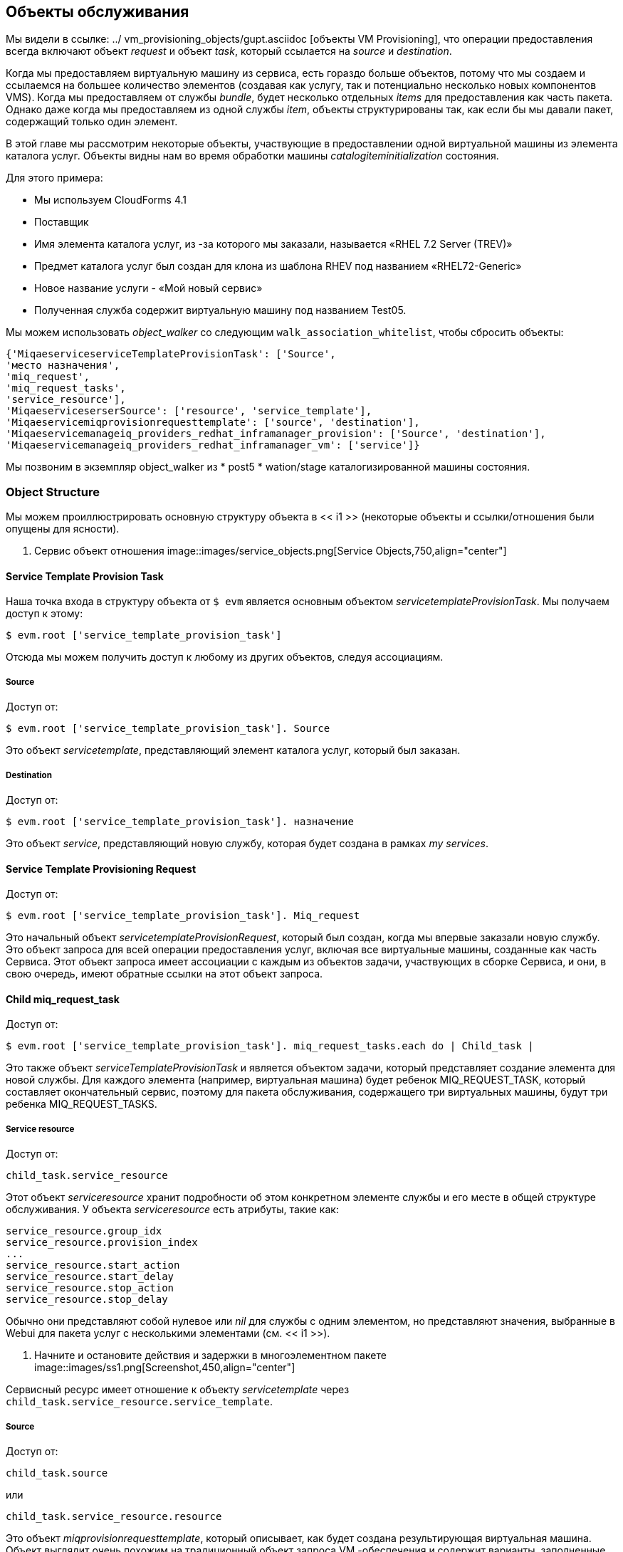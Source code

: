 [[service-objects]]
== Объекты обслуживания

Мы видели в ссылке: ../ vm_provisioning_objects/gupt.asciidoc [объекты VM Provisioning], что операции предоставления всегда включают объект _request_ и объект _task_, который ссылается на _source_ и _destination_.

Когда мы предоставляем виртуальную машину из сервиса, есть гораздо больше объектов, потому что мы создаем и ссылаемся на большее количество элементов (создавая как услугу, так и потенциально несколько новых компонентов VMS). Когда мы предоставляем от службы _bundle_, будет несколько отдельных _items_ для предоставления как часть пакета. Однако даже когда мы предоставляем из одной службы _item_, объекты структурированы так, как если бы мы давали пакет, содержащий только один элемент.

В этой главе мы рассмотрим некоторые объекты, участвующие в предоставлении одной виртуальной машины из элемента каталога услуг. Объекты видны нам во время обработки машины _catalogiteminitialization_ состояния.

Для этого примера:

* Мы используем CloudForms 4.1
* Поставщик
* Имя элемента каталога услуг, из -за которого мы заказали, называется «RHEL 7.2 Server (TREV)»
* Предмет каталога услуг был создан для клона из шаблона RHEV под названием «RHEL72-Generic»
* Новое название услуги - «Мой новый сервис»
* Полученная служба содержит виртуальную машину под названием Test05.

Мы можем использовать _object_walker_ со следующим `walk_association_whitelist`, чтобы сбросить объекты:

[source,ruby]
----
{'MiqaeserviceserviceTemplateProvisionTask': ['Source',
'место назначения',
'miq_request',
'miq_request_tasks',
'service_resource'],
'MiqaeserviceserserSource': ['resource', 'service_template'],
'Miqaeservicemiqprovisionrequesttemplate': ['source', 'destination'],
'Miqaeservicemanageiq_providers_redhat_inframanager_provision': ['Source', 'destination'],
'Miqaeservicemanageiq_providers_redhat_inframanager_vm': ['service']}
----

Мы позвоним в экземпляр object_walker из * post5 * wation/stage каталогизированной машины состояния.

=== Object Structure

Мы можем проиллюстрировать основную структуру объекта в << i1 >> (некоторые объекты и ссылки/отношения были опущены для ясности).

[[i1]]
. Сервис объект отношения
image::images/service_objects.png[Service Objects,750,align="center"]
{zwsp} +

==== Service Template Provision Task

Наша точка входа в структуру объекта от `$ evm` является основным объектом _servicetemplateProvisionTask_. Мы получаем доступ к этому:
[source,ruby]
....
$ evm.root ['service_template_provision_task']
....
Отсюда мы можем получить доступ к любому из других объектов, следуя ассоциациям.

===== Source

Доступ от:
[source,ruby]
....
$ evm.root ['service_template_provision_task']. Source
....
Это объект _servicetemplate_, представляющий элемент каталога услуг, который был заказан.

===== Destination

Доступ от:
[source,ruby]
....
$ evm.root ['service_template_provision_task']. назначение
....
Это объект _service_, представляющий новую службу, которая будет создана в рамках _my services_.

==== Service Template Provisioning Request

Доступ от:
[source,ruby]
....
$ evm.root ['service_template_provision_task']. Miq_request
....
Это начальный объект _servicetemplateProvisionRequest_, который был создан, когда мы впервые заказали новую службу. Это объект запроса для всей операции предоставления услуг, включая все виртуальные машины, созданные как часть Сервиса. Этот объект запроса имеет ассоциации с каждым из объектов задачи, участвующих в сборке Сервиса, и они, в свою очередь, имеют обратные ссылки на этот объект запроса.

==== Child miq_request_task

Доступ от:
[source,ruby]
....
$ evm.root ['service_template_provision_task']. miq_request_tasks.each do | Child_task |
....
Это также объект _serviceTemplateProvisionTask_ и является объектом задачи, который представляет создание элемента для новой службы. Для каждого элемента (например, виртуальная машина) будет ребенок MIQ_REQUEST_TASK, который составляет окончательный сервис, поэтому для пакета обслуживания, содержащего три виртуальных машины, будут три ребенка MIQ_REQUEST_TASKS.

===== Service resource

Доступ от:
[source,ruby]
....
child_task.service_resource
....
Этот объект _serviceresource_ хранит подробности об этом конкретном элементе службы и его месте в общей структуре обслуживания. У объекта _serviceresource_ есть атрибуты, такие как:

[source,ruby]
....
service_resource.group_idx
service_resource.provision_index
...
service_resource.start_action
service_resource.start_delay
service_resource.stop_action
service_resource.stop_delay
....

Обычно они представляют собой нулевое или _nil_ для службы с одним элементом, но представляют значения, выбранные в Webui для пакета услуг с несколькими элементами (см. << i1 >>).

[[i1]]
. Начните и остановите действия и задержки в многоэлементном пакете
image::images/ss1.png[Screenshot,450,align="center"]
{zwsp} +

Сервисный ресурс имеет отношение к объекту _servicetemplate_ через `child_task.service_resource.service_template`.

===== Source

Доступ от:
[source,ruby]
....
child_task.source
....
или
[source,ruby]
....
child_task.service_resource.resource
....
Это объект _miqprovisionrequesttemplate_, который описывает, как будет создана результирующая виртуальная машина. Объект выглядит очень похожим на традиционный объект запроса VM -обеспечения и содержит варианты, заполненные вариантами диалога, которые были выбраны при создании элемента службы (например, параметры размещения, размер памяти, процессоров и т. Д.).

===== Destination

Доступ от:
[source,ruby]
....
child_task.destination
....
Это тот же объект _service_, который доступен из `$ evm.root ['service_template_provision_task']. Destination`.

==== Grandchild miq_request_task

Доступ от:
[source,ruby]
....
child_task.miq_request_tasks.each do | Grandchild_task |
....
Это _manageiq_providers_redhat_inframanager_provision_ miq_request_task объект и является объектом задачи, который представляет создание виртуальной машины. Это точно так же, как объект задачи, описанный в << VM-provisioning-objects >>.

Это внук miq_request_task, который содержит хэш вариантов для предоставления виртуальной машины; Это клонировано из хэша параметров в объекте _miqprovisionrequesttemplate_. Если у нас есть диалог услуг, который подсказывает свойства, влияющие на предоставленную виртуальную машину (например, имя виртуальной машины, количество процессоров, память и т. Д.), Мы должны передать эти значения диалога в варианты задачи внука.

===== Source

Доступ от:
[source,ruby]
....
Grandchild_task.source
....
Это объект _manageiq_providers_redhat_inframanager_template_, который представляет шаблон RHEV, от которого будет клонирована новая виртуальная машина.

===== Destination

Доступ от:
[source,ruby]
....
Grandchild_task.destination
....
или
[source,ruby]
....
Grandchild_task.vm
....
Это объект _manageiq_providers_redhat_inframanager_vm_, который представляет недавно созданную виртуальную машину. Этот объект VM имеет ассоциацию `service ', которая ссылается на недавно созданный объект службы.

=== Summary

В этой главе мы подробно рассмотрели различные объекты, которые участвуют в обеспечении виртуальной машины из сервиса. Это объект представления из любого метода, работающего в рамках состояния услуг.

Самый низкий уровень объектов в << i1 >> - внука miq_request_task с его объектами источника и назначения - соответствует объектам, предоставляемым виртуальной машиной, которые мы обсуждали в ссылке: ../ vm_provisioning_objects/guple.asciidoc [VM Provisioning Objects]. Когда статус управления услугами передает машину государственного обеспечения VM, это действительно объекты, на которые ссылаются на этом последнем этапе, как и любой другой рабочий процесс предоставления виртуальной машины. Любые методы машинного состояния виртуальной машины, которые мы, возможно, написали, что доступ к атрибутам этих объектов не увидит никакой разницы. Единственное изменение заключается в типе объекта запроса; `$ evm.root ['miq_provision']. miq_provision_request` в данном случае будет объектом Service_template_provision_Request.


